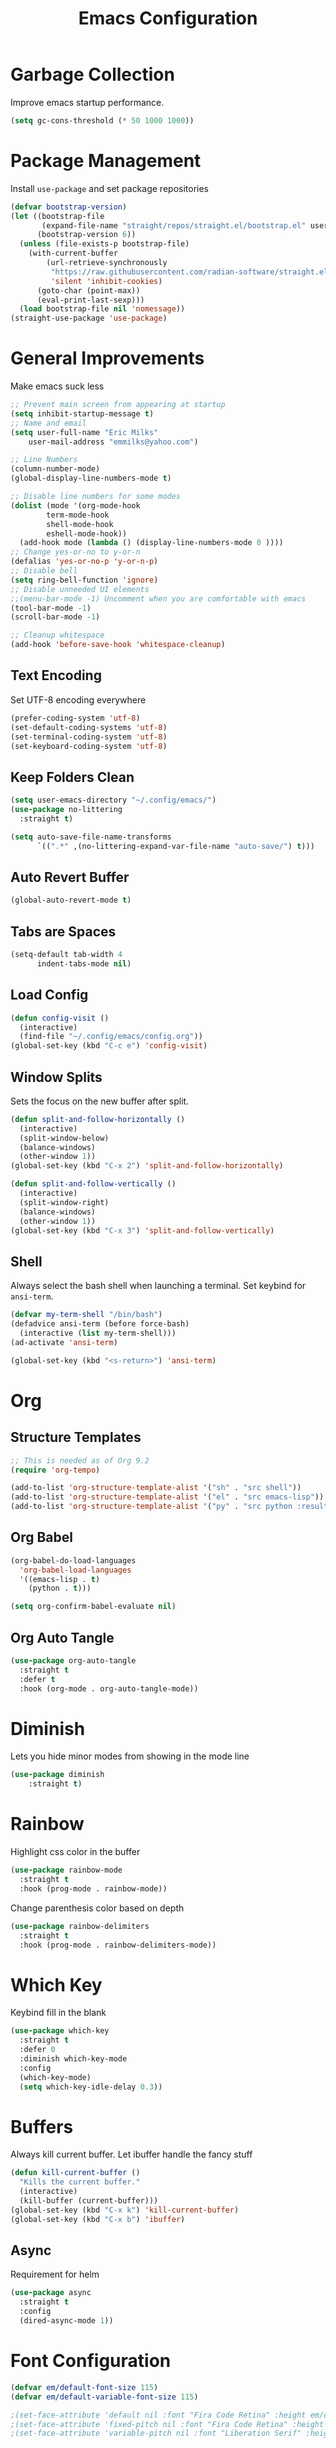 #+TITLE: Emacs Configuration
#+PROPERTY:  header-args:emacs-lisp :tangle ./init.el
#+auto_tangle: t

* Garbage Collection
Improve emacs startup performance.
#+begin_src emacs-lisp
    (setq gc-cons-threshold (* 50 1000 1000))
#+end_src

* Package Management
Install =use-package= and set package repositories
#+begin_src emacs-lisp
(defvar bootstrap-version)
(let ((bootstrap-file
       (expand-file-name "straight/repos/straight.el/bootstrap.el" user-emacs-directory))
      (bootstrap-version 6))
  (unless (file-exists-p bootstrap-file)
    (with-current-buffer
        (url-retrieve-synchronously
         "https://raw.githubusercontent.com/radian-software/straight.el/develop/install.el"
         'silent 'inhibit-cookies)
      (goto-char (point-max))
      (eval-print-last-sexp)))
  (load bootstrap-file nil 'nomessage))
(straight-use-package 'use-package)
#+end_src

* General Improvements
Make emacs suck less
#+begin_src emacs-lisp
  ;; Prevent main screen from appearing at startup
  (setq inhibit-startup-message t)
  ;; Name and email
  (setq user-full-name "Eric Milks"
      user-mail-address "emmilks@yahoo.com")

  ;; Line Numbers
  (column-number-mode)
  (global-display-line-numbers-mode t)

  ;; Disable line numbers for some modes
  (dolist (mode '(org-mode-hook
          term-mode-hook
          shell-mode-hook
          eshell-mode-hook))
    (add-hook mode (lambda () (display-line-numbers-mode 0 ))))
  ;; Change yes-or-no to y-or-n
  (defalias 'yes-or-no-p 'y-or-n-p)
  ;; Disable bell
  (setq ring-bell-function 'ignore)
  ;; Disable unneeded UI elements
  ;;(menu-bar-mode -1) Uncomment when you are comfortable with emacs
  (tool-bar-mode -1)
  (scroll-bar-mode -1)

  ;; Cleanup whitespace
  (add-hook 'before-save-hook 'whitespace-cleanup)
#+end_src

** Text Encoding
Set UTF-8 encoding everywhere
#+begin_src emacs-lisp
  (prefer-coding-system 'utf-8)
  (set-default-coding-systems 'utf-8)
  (set-terminal-coding-system 'utf-8)
  (set-keyboard-coding-system 'utf-8)
#+end_src

** Keep Folders Clean
#+begin_src emacs-lisp
  (setq user-emacs-directory "~/.config/emacs/")
  (use-package no-littering
    :straight t)

  (setq auto-save-file-name-transforms
        `((".*" ,(no-littering-expand-var-file-name "auto-save/") t)))

#+end_src

** Auto Revert Buffer
#+begin_src emacs-lisp
  (global-auto-revert-mode t)
#+end_src

** Tabs are Spaces
#+begin_src emacs-lisp
  (setq-default tab-width 4
        indent-tabs-mode nil)
#+end_src

** Load Config
#+begin_src emacs-lisp
  (defun config-visit ()
    (interactive)
    (find-file "~/.config/emacs/config.org"))
  (global-set-key (kbd "C-c e") 'config-visit)
#+end_src

** Window Splits
Sets the focus on the new buffer after split.
#+begin_src emacs-lisp
  (defun split-and-follow-horizontally ()
    (interactive)
    (split-window-below)
    (balance-windows)
    (other-window 1))
  (global-set-key (kbd "C-x 2") 'split-and-follow-horizontally)

  (defun split-and-follow-vertically ()
    (interactive)
    (split-window-right)
    (balance-windows)
    (other-window 1))
  (global-set-key (kbd "C-x 3") 'split-and-follow-vertically)
#+end_src

** Shell
Always select the bash shell when launching a terminal. Set keybind for =ansi-term=.
#+begin_src emacs-lisp
(defvar my-term-shell "/bin/bash")
(defadvice ansi-term (before force-bash)
  (interactive (list my-term-shell)))
(ad-activate 'ansi-term)

(global-set-key (kbd "<s-return>") 'ansi-term)
#+end_src

* Org
** Structure Templates
#+begin_src emacs-lisp
  ;; This is needed as of Org 9.2
  (require 'org-tempo)

  (add-to-list 'org-structure-template-alist '("sh" . "src shell"))
  (add-to-list 'org-structure-template-alist '("el" . "src emacs-lisp"))
  (add-to-list 'org-structure-template-alist '("py" . "src python :results output"))
#+end_src

** Org Babel
#+begin_src emacs-lisp
  (org-babel-do-load-languages
    'org-babel-load-languages
    '((emacs-lisp . t)
      (python . t)))

  (setq org-confirm-babel-evaluate nil)
#+end_src

** Org Auto Tangle
#+begin_src emacs-lisp
(use-package org-auto-tangle
  :straight t
  :defer t
  :hook (org-mode . org-auto-tangle-mode))
#+end_src

* Diminish
Lets you hide minor modes from showing in the mode line
#+begin_src emacs-lisp
(use-package diminish
    :straight t)
#+end_src

* Rainbow
Highlight css color in the buffer
#+begin_src emacs-lisp
  (use-package rainbow-mode
    :straight t
    :hook (prog-mode . rainbow-mode))
#+end_src
Change parenthesis color based on depth
#+begin_src emacs-lisp
  (use-package rainbow-delimiters
    :straight t
    :hook (prog-mode . rainbow-delimiters-mode))
#+end_src

* Which Key
Keybind fill in the blank
#+begin_src emacs-lisp
  (use-package which-key
    :straight t
    :defer 0
    :diminish which-key-mode
    :config
    (which-key-mode)
    (setq which-key-idle-delay 0.3))
#+end_src

* Buffers
Always kill current buffer. Let ibuffer handle the fancy stuff
#+begin_src emacs-lisp
(defun kill-current-buffer ()
  "Kills the current buffer."
  (interactive)
  (kill-buffer (current-buffer)))
(global-set-key (kbd "C-x k") 'kill-current-buffer)
(global-set-key (kbd "C-x b") 'ibuffer)
#+end_src

** Async
Requirement for helm
#+begin_src emacs-lisp
    (use-package async
      :straight t
      :config
      (dired-async-mode 1))
#+end_src

* Font Configuration
#+begin_src emacs-lisp
  (defvar em/default-font-size 115)
  (defvar em/default-variable-font-size 115)

  ;(set-face-attribute 'default nil :font "Fira Code Retina" :height em/default-font-size)
  ;(set-face-attribute 'fixed-pitch nil :font "Fira Code Retina" :height em/default-font-size)
  ;(set-face-attribute 'variable-pitch nil :font "Liberation Serif" :height em/default-variable-font-size :weight 'regular)
#+end_src

* Theme
#+begin_src emacs-lisp
(use-package doom-themes
    :straight t
    :config
  ;; Global settings (defaults)
  (setq doom-themes-enable-bold t    ; if nil, bold is universally disabled
        doom-themes-enable-italic t) ; if nil, italics is universally disabled
  (load-theme 'doom-one t)

  ;; Enable flashing mode-line on errors
  (doom-themes-visual-bell-config)
  ;; Enable custom neotree theme (all-the-icons must be installed!)
  ;;(doom-themes-neotree-config)
  ;; Corrects (and improves) org-mode's native fontification.
  (doom-themes-org-config))

(use-package all-the-icons
    :straight t
    :if (display-graphic-p))

(use-package doom-modeline
  :straight t
  :init (doom-modeline-mode 1))
#+end_src

* Statistics/R
#+begin_src emacs-lisp
(use-package ess
    :straight t)
#+end_src

* Projectile
Project management
#+begin_src emacs-lisp
(use-package projectile
  :straight t
  :init
  (projectile-mode 1)
  :config
  ;; let projectile call make
  (global-set-key (kbd "<f5>") 'projectile-compile-project))
#+end_src

n* Dashboard
#+begin_src emacs-lisp
(use-package dashboard
  :straight t
  :config
  (dashboard-setup-startup-hook)
  (setq dashboard-items '((recents . 5)
              (projects . 5))))
#+end_src

* Completion
** Vertico
Minimal completion engine.
#+begin_src emacs-lisp
  (use-package vertico
    :straight t
    :init
    (vertico-mode))
#+end_src

** Savehist
Persistent history over Emacs restarts. Vertico sorts by history position
#+begin_src emacs-lisp
  (use-package savehist
    :straight t
    :init
    (savehist-mode))
#+end_src

** Orderless
#+begin_src emacs-lisp
  (use-package orderless
    :straight t
    :init
    (setq completion-styles '(orderless basic)
          completion-category-defaults nil
          completion-category-overrides '((file (styles partial-completion)))))
#+end_src
** Marginalia
#+begin_src emacs-lisp
  (use-package marginalia
    :after vertico
    :straight t
    :custom
    (marginalia-annotators '(marginalia-annotators-heavy marginalia-annotators-light nil))
    :init
    (marginalia-mode))
#+end_src

#+begin_src emacs-lisp
  (use-package company
    :straight t
    :config
    (setq company-idle-delay 0)
    (setq company-minimum-prefix-length 2)
    :hook
    (prog-mode . company-mode))
#+end_src

* Cleanup
Set gc to reasonable threshold after startup.
#+begin_src emacs-lisp
(setq gc-cons-threshold (* 2 1000 1000))
#+end_src
